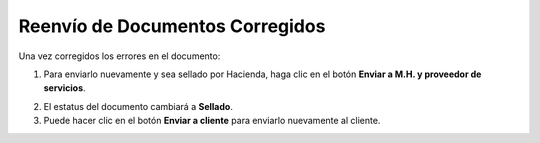 Reenvío de Documentos Corregidos
================================

Una vez corregidos los errores en el documento:

1. Para enviarlo nuevamente y sea sellado por Hacienda, haga clic en el botón **Enviar a M.H. y proveedor de servicios**.

.. image:: ../_static/rechazos_img/boton-reenvio.png
   :alt: Botón Enviar a M.H. y proveedor de servicios

2. El estatus del documento cambiará a **Sellado**.

3. Puede hacer clic en el botón **Enviar a cliente** para enviarlo nuevamente al cliente. 